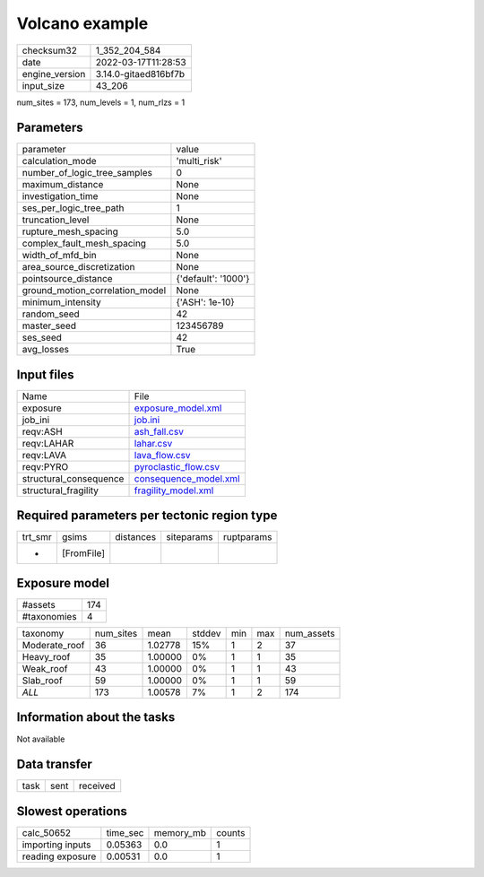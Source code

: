 Volcano example
===============

+----------------+----------------------+
| checksum32     | 1_352_204_584        |
+----------------+----------------------+
| date           | 2022-03-17T11:28:53  |
+----------------+----------------------+
| engine_version | 3.14.0-gitaed816bf7b |
+----------------+----------------------+
| input_size     | 43_206               |
+----------------+----------------------+

num_sites = 173, num_levels = 1, num_rlzs = 1

Parameters
----------
+---------------------------------+---------------------+
| parameter                       | value               |
+---------------------------------+---------------------+
| calculation_mode                | 'multi_risk'        |
+---------------------------------+---------------------+
| number_of_logic_tree_samples    | 0                   |
+---------------------------------+---------------------+
| maximum_distance                | None                |
+---------------------------------+---------------------+
| investigation_time              | None                |
+---------------------------------+---------------------+
| ses_per_logic_tree_path         | 1                   |
+---------------------------------+---------------------+
| truncation_level                | None                |
+---------------------------------+---------------------+
| rupture_mesh_spacing            | 5.0                 |
+---------------------------------+---------------------+
| complex_fault_mesh_spacing      | 5.0                 |
+---------------------------------+---------------------+
| width_of_mfd_bin                | None                |
+---------------------------------+---------------------+
| area_source_discretization      | None                |
+---------------------------------+---------------------+
| pointsource_distance            | {'default': '1000'} |
+---------------------------------+---------------------+
| ground_motion_correlation_model | None                |
+---------------------------------+---------------------+
| minimum_intensity               | {'ASH': 1e-10}      |
+---------------------------------+---------------------+
| random_seed                     | 42                  |
+---------------------------------+---------------------+
| master_seed                     | 123456789           |
+---------------------------------+---------------------+
| ses_seed                        | 42                  |
+---------------------------------+---------------------+
| avg_losses                      | True                |
+---------------------------------+---------------------+

Input files
-----------
+------------------------+--------------------------------------------------+
| Name                   | File                                             |
+------------------------+--------------------------------------------------+
| exposure               | `exposure_model.xml <exposure_model.xml>`_       |
+------------------------+--------------------------------------------------+
| job_ini                | `job.ini <job.ini>`_                             |
+------------------------+--------------------------------------------------+
| reqv:ASH               | `ash_fall.csv <ash_fall.csv>`_                   |
+------------------------+--------------------------------------------------+
| reqv:LAHAR             | `lahar.csv <lahar.csv>`_                         |
+------------------------+--------------------------------------------------+
| reqv:LAVA              | `lava_flow.csv <lava_flow.csv>`_                 |
+------------------------+--------------------------------------------------+
| reqv:PYRO              | `pyroclastic_flow.csv <pyroclastic_flow.csv>`_   |
+------------------------+--------------------------------------------------+
| structural_consequence | `consequence_model.xml <consequence_model.xml>`_ |
+------------------------+--------------------------------------------------+
| structural_fragility   | `fragility_model.xml <fragility_model.xml>`_     |
+------------------------+--------------------------------------------------+

Required parameters per tectonic region type
--------------------------------------------
+---------+------------+-----------+------------+------------+
| trt_smr | gsims      | distances | siteparams | ruptparams |
+---------+------------+-----------+------------+------------+
| *       | [FromFile] |           |            |            |
+---------+------------+-----------+------------+------------+

Exposure model
--------------
+-------------+-----+
| #assets     | 174 |
+-------------+-----+
| #taxonomies | 4   |
+-------------+-----+

+---------------+-----------+---------+--------+-----+-----+------------+
| taxonomy      | num_sites | mean    | stddev | min | max | num_assets |
+---------------+-----------+---------+--------+-----+-----+------------+
| Moderate_roof | 36        | 1.02778 | 15%    | 1   | 2   | 37         |
+---------------+-----------+---------+--------+-----+-----+------------+
| Heavy_roof    | 35        | 1.00000 | 0%     | 1   | 1   | 35         |
+---------------+-----------+---------+--------+-----+-----+------------+
| Weak_roof     | 43        | 1.00000 | 0%     | 1   | 1   | 43         |
+---------------+-----------+---------+--------+-----+-----+------------+
| Slab_roof     | 59        | 1.00000 | 0%     | 1   | 1   | 59         |
+---------------+-----------+---------+--------+-----+-----+------------+
| *ALL*         | 173       | 1.00578 | 7%     | 1   | 2   | 174        |
+---------------+-----------+---------+--------+-----+-----+------------+

Information about the tasks
---------------------------
Not available

Data transfer
-------------
+------+------+----------+
| task | sent | received |
+------+------+----------+

Slowest operations
------------------
+------------------+----------+-----------+--------+
| calc_50652       | time_sec | memory_mb | counts |
+------------------+----------+-----------+--------+
| importing inputs | 0.05363  | 0.0       | 1      |
+------------------+----------+-----------+--------+
| reading exposure | 0.00531  | 0.0       | 1      |
+------------------+----------+-----------+--------+